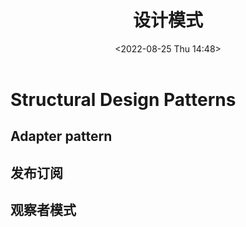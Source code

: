 #+TITLE: 设计模式
#+DATE:<2022-08-25 Thu 14:48>
#+FILETAGS: @js

* Structural Design Patterns

** Adapter pattern

** 发布订阅

[[file:./pub-sub.png]]

** 观察者模式
[[file:./observer.png]]
